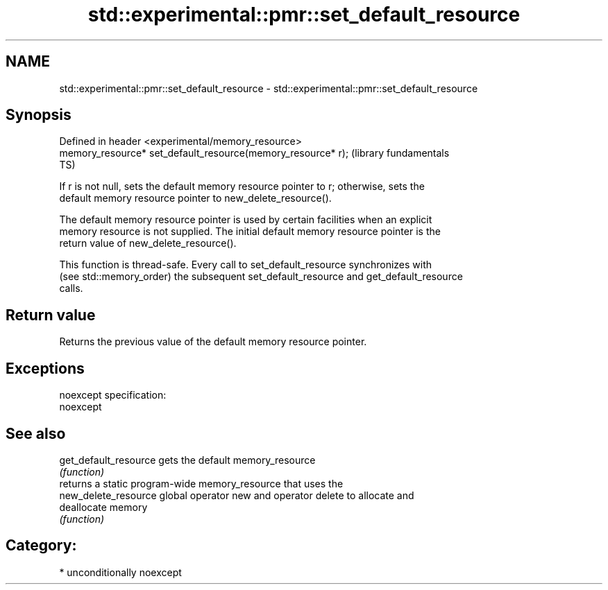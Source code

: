 .TH std::experimental::pmr::set_default_resource 3 "Nov 25 2015" "2.1 | http://cppreference.com" "C++ Standard Libary"
.SH NAME
std::experimental::pmr::set_default_resource \- std::experimental::pmr::set_default_resource

.SH Synopsis
   Defined in header <experimental/memory_resource>
   memory_resource* set_default_resource(memory_resource* r);  (library fundamentals
                                                               TS)

   If r is not null, sets the default memory resource pointer to r; otherwise, sets the
   default memory resource pointer to new_delete_resource().

   The default memory resource pointer is used by certain facilities when an explicit
   memory resource is not supplied. The initial default memory resource pointer is the
   return value of new_delete_resource().

   This function is thread-safe. Every call to set_default_resource synchronizes with
   (see std::memory_order) the subsequent set_default_resource and get_default_resource
   calls.

.SH Return value

   Returns the previous value of the default memory resource pointer.

.SH Exceptions

   noexcept specification:  
   noexcept
     

.SH See also

   get_default_resource gets the default memory_resource
                        \fI(function)\fP 
                        returns a static program-wide memory_resource that uses the
   new_delete_resource  global operator new and operator delete to allocate and
                        deallocate memory
                        \fI(function)\fP 

.SH Category:

     * unconditionally noexcept
